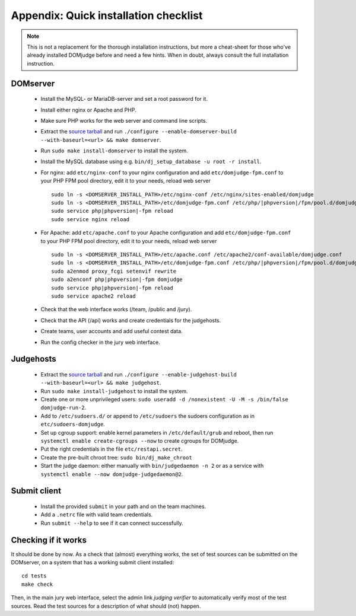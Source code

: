 Appendix: Quick installation checklist
======================================

.. note::

  This is not a replacement for the thorough installation
  instructions, but more a cheat-sheet for those who've already
  installed DOMjudge before and need a few hints. When in doubt, always
  consult the full installation instruction.

DOMserver
---------
 * Install the MySQL- or MariaDB-server and set a root password for it.
 * Install either nginx or Apache and PHP.
 * Make sure PHP works for the web server and command line scripts.

 * Extract the `source tarball <https://www.domjudge.org/download>`_ and run
   ``./configure --enable-domserver-build --with-baseurl=<url> && make domserver``.
 * Run ``sudo make install-domserver`` to install the system.

 * Install the MySQL database using e.g.
   ``bin/dj_setup_database -u root -r install``.

 * For nginx: add ``etc/nginx-conf`` to your nginx configuration and
   add ``etc/domjudge-fpm.conf`` to your PHP FPM pool directory, edit
   it to your needs, reload web server

   .. parsed-literal::

     sudo ln -s <DOMSERVER_INSTALL_PATH>/etc/nginx-conf /etc/nginx/sites-enabled/domjudge
     sudo ln -s <DOMSERVER_INSTALL_PATH>/etc/domjudge-fpm.conf /etc/php/\ |phpversion|/fpm/pool.d/domjudge.conf
     sudo service php\ |phpversion|-fpm reload
     sudo service nginx reload

 * For Apache: add ``etc/apache.conf`` to your Apache configuration and
   add ``etc/domjudge-fpm.conf`` to your PHP FPM pool directory, edit
   it to your needs, reload web server

   .. parsed-literal::

     sudo ln -s <DOMSERVER_INSTALL_PATH>/etc/apache.conf /etc/apache2/conf-available/domjudge.conf
     sudo ln -s <DOMSERVER_INSTALL_PATH>/etc/domjudge-fpm.conf /etc/php/\ |phpversion|/fpm/pool.d/domjudge.conf
     sudo a2enmod proxy_fcgi setenvif rewrite
     sudo a2enconf php\ |phpversion|-fpm domjudge
     sudo service php\ |phpversion|-fpm reload
     sudo service apache2 reload

 * Check that the web interface works (/team, /public and /jury).
 * Check that the API (/api) works and create credentials for the judgehosts.
 * Create teams, user accounts and add useful contest data.
 * Run the config checker in the jury web interface.

Judgehosts
----------
 * Extract the `source tarball <https://www.domjudge.org/download>`_ and run
   ``./configure --enable-judgehost-build --with-baseurl=<url> && make judgehost``.
 * Run ``sudo make install-judgehost`` to install the system.

 * Create one or more unprivileged users:
   ``sudo useradd -d /nonexistent -U -M -s /bin/false domjudge-run-2``.
 * Add to ``/etc/sudoers.d/`` or append to ``/etc/sudoers`` the
   sudoers configuration as in ``etc/sudoers-domjudge``.
 * Set up cgroup support: enable kernel parameters in
   ``/etc/default/grub`` and reboot, then run
   ``systemctl enable create-cgroups --now`` to create cgroups for DOMjudge.
 * Put the right credentials in the file ``etc/restapi.secret``.

 * Create the pre-built chroot tree: ``sudo bin/dj_make_chroot``

 * Start the judge daemon: either manually with ``bin/judgedaemon -n 2``
   or as a service with ``systemctl enable --now domjudge-judgedaemon@2``.

Submit client
-------------
 * Install the provided ``submit`` in your path and on the team machines.
 * Add a ``.netrc`` file with valid team credentials.
 * Run ``submit --help`` to see if it can connect successfully.

Checking if it works
--------------------
It should be done by now. As a check that (almost) everything works,
the set of test sources can be submitted on the DOMserver, on
a system that has a working submit client installed::

  cd tests
  make check

Then, in the main jury web interface, select the admin link
*judging verifier* to automatically verify most of the
test sources. Read the test sources for a description of
what should (not) happen.
